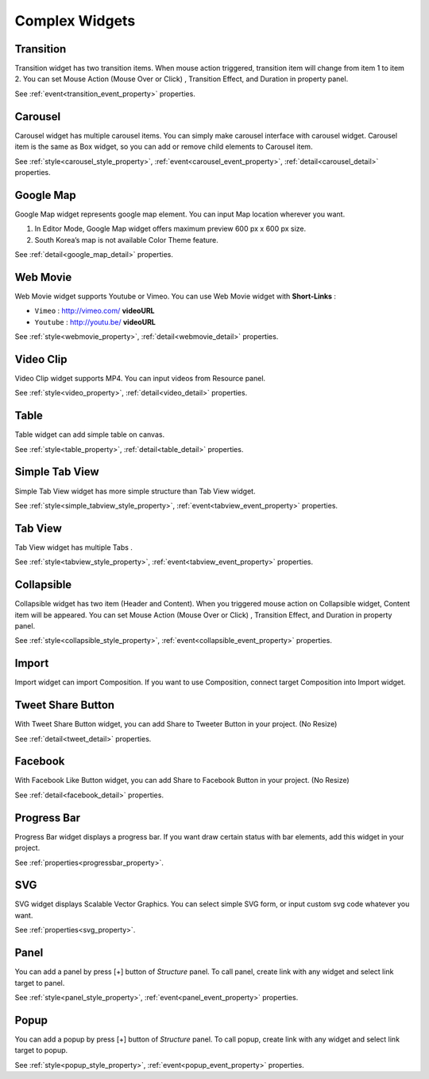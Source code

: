 Complex Widgets
===========================

.. _transition_complex:

Transition
---------------------------------------
.. image:: /_static/widgets/transition.png

Transition widget has two transition items.
When mouse action triggered, transition item will change from item 1 to item 2.
You can set Mouse Action (Mouse Over or Click) , Transition Effect, and Duration in property panel.

See :ref:`event<transition_event_property>` properties.

.. _carousel_complex:

Carousel
---------------------------------------
.. image:: /_static/widgets/carousel.png

Carousel widget has multiple carousel items.
You can simply make carousel interface with carousel widget.
Carousel item is the same as Box widget, so you can add or remove child elements to Carousel item.

See :ref:`style<carousel_style_property>`, :ref:`event<carousel_event_property>`, :ref:`detail<carousel_detail>` properties.

.. _googleMap_complex:

Google Map
---------------------------------------
.. image:: /_static/widgets/map.png

Google Map widget represents google map element. You can input Map location wherever you want.

#. In Editor Mode, Google Map widget offers maximum preview 600 px x 600 px size.
#. South Korea’s map is not available Color Theme feature.

See :ref:`detail<google_map_detail>` properties.

.. _webMovie_complex:

Web Movie
---------------------------------------
.. image:: /_static/widgets/vimeo.png

Web Movie widget supports Youtube or Vimeo. You can use Web Movie widget with **Short-Links** :

* ``Vimeo`` : http://vimeo.com/ **videoURL**
* ``Youtube`` : http://youtu.be/ **videoURL**

See :ref:`style<webmovie_property>`, :ref:`detail<webmovie_detail>` properties.

.. _clip_complex:

Video Clip
---------------------------------------
.. image:: /_static/widgets/video.png

Video Clip widget supports MP4. You can input videos from Resource panel.

See :ref:`style<video_property>`, :ref:`detail<video_detail>` properties.

.. _table_complex:

Table
---------------------------------------
.. image:: /_static/widgets/table.png

Table widget can add simple table on canvas.

See :ref:`style<table_property>`, :ref:`detail<table_detail>` properties.

.. _simpleTab_complex:

Simple Tab View
---------------------------------------
.. image:: /_static/widgets/simple_tab_view.png

Simple Tab View widget has more simple structure than Tab View widget.

See :ref:`style<simple_tabview_style_property>`, :ref:`event<tabview_event_property>` properties.

.. _tab_complex:

Tab View
---------------------------------------
.. image:: /_static/widgets/tab_view.png

Tab View widget has multiple Tabs .

See :ref:`style<tabview_style_property>`, :ref:`event<tabview_event_property>` properties.

.. _collapsible_complex:

Collapsible
---------------------------------------
.. image:: /_static/widgets/collapsible.png

Collapsible widget has two item (Header and Content).
When you triggered mouse action on Collapsible widget, Content item will be appeared.
You can set Mouse Action (Mouse Over or Click) , Transition Effect, and Duration in property panel.

See :ref:`style<collapsible_style_property>`, :ref:`event<collapsible_event_property>` properties.

.. _import_complex:

Import
---------------------------------------
.. image:: /_static/widgets/import.png

Import widget can import Composition. If you want to use Composition, connect target Composition into Import widget.

.. _tweet_complex:

Tweet Share Button
---------------------------------------
.. image:: /_static/widgets/twt.png

With Tweet Share Button widget, you can add Share to Tweeter Button in your project. (No Resize)

See :ref:`detail<tweet_detail>` properties.

.. _fb_complex:

Facebook
---------------------------------------
.. image:: /_static/widgets/facebook.png

With Facebook Like Button widget, you can add Share to Facebook Button in your project. (No Resize)

See :ref:`detail<facebook_detail>` properties.

.. _progress_complex:

Progress Bar
---------------------------------------
.. image:: /_static/widgets/progress_bar.png

Progress Bar widget displays a progress bar.
If you want draw certain status with bar elements, add this widget in your project.

See :ref:`properties<progressbar_property>`.

.. _svg_complex:

SVG
---------------------------------------
.. image:: /_static/widgets/svg.png

SVG widget displays Scalable Vector Graphics.
You can select simple SVG form, or input custom svg code whatever you want.

See :ref:`properties<svg_property>`.

.. _panel_complex:

Panel
---------------------------------------
.. image:: /_static/navigation/structure/ic_add_panel.png

You can add a panel by press [+] button of *Structure* panel.
To call panel, create link with any widget and select link target to panel.

See :ref:`style<panel_style_property>`, :ref:`event<panel_event_property>` properties.

.. _popup_complex:

Popup
---------------------------------------
.. image:: /_static/navigation/structure/ic_add_popup.png

You can add a popup by press [+] button of *Structure* panel.
To call popup, create link with any widget and select link target to popup.

See :ref:`style<popup_style_property>`, :ref:`event<popup_event_property>` properties.
